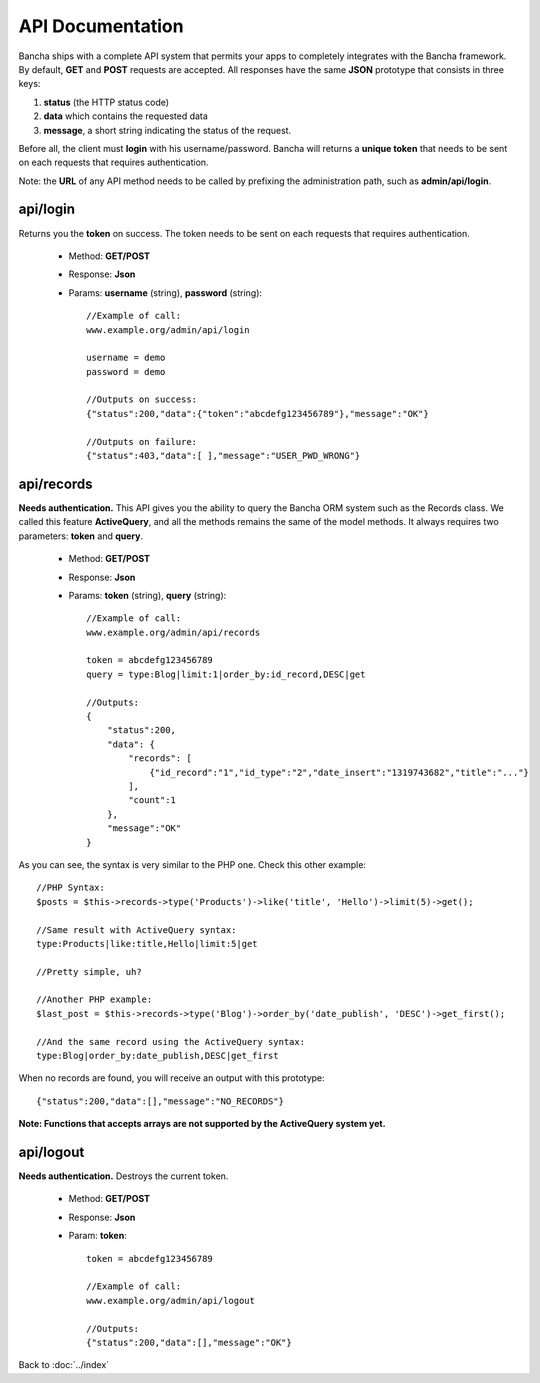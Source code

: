 =================
API Documentation
=================

Bancha ships with a complete API system that permits your apps to completely integrates with the Bancha framework.
By default, **GET** and **POST** requests are accepted.
All responses have the same **JSON** prototype that consists in three keys:

1. **status** (the HTTP status code)
2. **data** which contains the requested data
3. **message**, a short string indicating the status of the request.

Before all, the client must **login** with his username/password. Bancha will returns a **unique token** that needs to be sent on each requests that requires authentication.

Note: the **URL** of any API method needs to be called by prefixing the administration path, such as **admin/api/login**.

---------
api/login
---------

Returns you the **token** on success.
The token needs to be sent on each requests that requires authentication.

 * Method: **GET/POST**
 * Response: **Json**
 * Params: **username** (string), **password** (string)::

    //Example of call:
    www.example.org/admin/api/login

    username = demo
    password = demo

    //Outputs on success:
    {"status":200,"data":{"token":"abcdefg123456789"},"message":"OK"}

    //Outputs on failure:
    {"status":403,"data":[ ],"message":"USER_PWD_WRONG"}

-----------
api/records
-----------

**Needs authentication.**
This API gives you the ability to query the Bancha ORM system such as the Records class.
We called this feature **ActiveQuery**, and all the methods remains the same of the model methods.
It always requires two parameters: **token** and **query**.

 * Method: **GET/POST**
 * Response: **Json**
 * Params: **token** (string), **query** (string)::

    //Example of call:
    www.example.org/admin/api/records

    token = abcdefg123456789
    query = type:Blog|limit:1|order_by:id_record,DESC|get

    //Outputs:
    {
        "status":200,
        "data": {
            "records": [
                {"id_record":"1","id_type":"2","date_insert":"1319743682","title":"..."}
            ],
            "count":1
        },
        "message":"OK"
    }


As you can see, the syntax is very similar to the PHP one. Check this other example::

    //PHP Syntax:
    $posts = $this->records->type('Products')->like('title', 'Hello')->limit(5)->get();

    //Same result with ActiveQuery syntax:
    type:Products|like:title,Hello|limit:5|get

    //Pretty simple, uh?

    //Another PHP example:
    $last_post = $this->records->type('Blog')->order_by('date_publish', 'DESC')->get_first();

    //And the same record using the ActiveQuery syntax:
    type:Blog|order_by:date_publish,DESC|get_first


When no records are found, you will receive an output with this prototype::

    {"status":200,"data":[],"message":"NO_RECORDS"}


**Note: Functions that accepts arrays are not supported by the ActiveQuery system yet.**


----------
api/logout
----------

**Needs authentication.** Destroys the current token.

 * Method: **GET/POST**
 * Response: **Json**
 * Param: **token**::

    token = abcdefg123456789

    //Example of call:
    www.example.org/admin/api/logout

    //Outputs:
    {"status":200,"data":[],"message":"OK"}


Back to :doc:`../index`